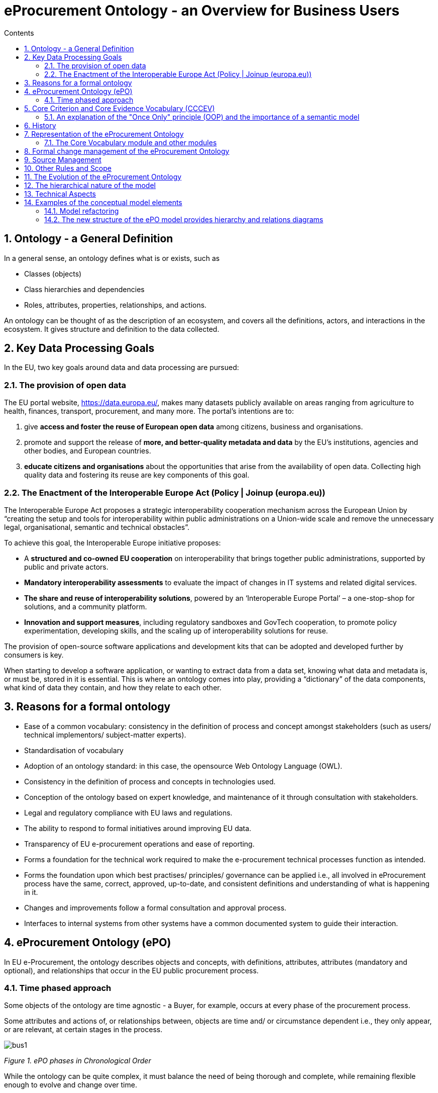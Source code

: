 = eProcurement Ontology - an Overview for Business Users
:sectnums:
:toc:
:toclevels: 4
:toc-title: Contents
//:attachmentsdir: attachments

== Ontology - a General Definition
In a general sense, an ontology defines what is or exists, such as

* Classes (objects)
* Class hierarchies and dependencies
* Roles, attributes, properties, relationships, and actions.

An ontology can be thought of as the description of an ecosystem, and covers all the definitions, actors, and interactions in the ecosystem. It gives structure and definition to the data collected.

== Key Data Processing Goals
In the EU, two key goals around data and data processing are pursued:

=== The provision of open data

The EU portal website, https://data.europa.eu/, makes many datasets publicly available on areas ranging from agriculture to health, finances, transport, procurement, and many more. The portal’s intentions are to:

. give *access and foster the reuse of European open data* among citizens, business and organisations.
. promote and support the release of *more, and better-quality metadata and data* by the EU's institutions, agencies and other bodies, and European countries.
. *educate citizens and organisations* about the opportunities that arise from the availability of open data.
Collecting high quality data and fostering its reuse are key components of this goal.

=== The Enactment of the Interoperable Europe Act (Policy | Joinup (europa.eu))

The Interoperable Europe Act proposes a strategic interoperability cooperation mechanism across the European Union by “creating the setup and tools for interoperability within public administrations on a Union-wide scale and remove the unnecessary legal, organisational, semantic and technical obstacles”.

To achieve this goal, the Interoperable Europe initiative proposes:

* A *structured and co-owned EU cooperation* on interoperability that brings together public administrations, supported by public and private actors.
* *Mandatory interoperability assessments* to evaluate the impact of changes in IT systems and related digital services.
* *The share and reuse of interoperability solutions*, powered by an ‘Interoperable Europe Portal’ – a one-stop-shop for solutions, and a community platform.
* *Innovation and support measures*, including regulatory sandboxes and GovTech cooperation, to promote policy experimentation, developing skills, and the scaling up of interoperability solutions for reuse.

The provision of open-source software applications and development kits that can be adopted and developed further by consumers is key.

When starting to develop a software application, or wanting to extract data from a data set, knowing what data and metadata is, or must be, stored in it is essential. This is where an ontology comes into play, providing a “dictionary” of the data components, what kind of data they contain, and how they relate to each other.

== Reasons for a formal ontology
* Ease of a common vocabulary: consistency in the definition of process and concept amongst stakeholders (such as users/ technical implementors/ subject-matter experts).
* Standardisation of vocabulary
*	Adoption of an ontology standard: in this case, the opensource Web Ontology Language (OWL).
*	Consistency in the definition of process and concepts in technologies used.
*	Conception of the ontology based on expert knowledge, and maintenance of it through consultation with stakeholders.
*	Legal and regulatory compliance with EU laws and regulations.
*	The ability to respond to formal initiatives around improving EU data.
*	Transparency of EU e-procurement operations and ease of reporting.
*	Forms a foundation for the technical work required to make the e-procurement technical processes function as intended.
*	Forms the foundation upon which best practises/ principles/ governance can be applied i.e., all involved in eProcurement process have the same, correct, approved, up-to-date, and consistent definitions and understanding of what is happening in it.
*	Changes and improvements follow a formal consultation and approval process.
*	Interfaces to internal systems from other systems have a common documented system to guide their interaction.

== eProcurement Ontology (ePO)
In EU e-Procurement, the ontology describes objects and concepts, with definitions, attributes, attributes (mandatory and optional), and relationships that occur in the EU public procurement process.

=== Time phased approach
Some objects of the ontology are time agnostic - a Buyer, for example, occurs at every phase of the procurement process.

Some attributes and actions of, or relationships between, objects are time and/ or circumstance dependent i.e., they only appear, or are relevant, at certain stages in the process.

image:bus1.png[]

_Figure 1. ePO phases in Chronological Order_

While the ontology can be quite complex, it must balance the need of being thorough and complete, while remaining flexible enough to evolve and change over time.

== Core Criterion and Core Evidence Vocabulary (CCCEV)
To facilitate vocabulary standardisation, the EU developed the https://joinup.ec.europa.eu/collection/semantic-interoperability-community-semic/solution/e-government-core-vocabularies/core-criterion-and-core-evidence-vocabulary[Core Criterion and Core Evidence Vocabulary (CCCEV)], which “supports the exchange of information between organisations that define criteria and organisations that respond to these criteria by means of evidences.”

In eProcurement these are *contracting authorities that issue eNotices* (calls for tender) listing their criteria for legitimate supply, and *economic operators, organisations wishing to respond to calls for tender* by supplying the evidence that they meet the criteria for legitimate supply.

From the website, the benefits of using the CCCEV are to:

* Facilitate development of interoperable information systems: the use of common vocabularies to describe criteria and evidence facilitates the development of information systems and improves their interoperability.
* Create a repository of reusable criteria in machine-readable formats: the use of common vocabularies promotes the creation of a repository of criteria and evidence information.
* Automate the assessment of criteria: the Core Vocabulary describing the criterion responses allows systems to easily compare the information collected from different parties and enables automatic assessment of the responses for a specific criterion.
* Automate scoring of responses: weighting criteria, the assessment can be followed by an automated scoring of the responses provided by different parties.
* Promote cross-border participation in public procurement: the use of the Core Vocabulary for electronic criterion and evidence allows for removing language barriers thereby improving the cross-border exchange of information, and the cross-border participation in pan-European selection processes.
* Calculating statistics: standardising data for criterion, criterion responses and evidences allows calculating statistical information on the most common used criteria for a given process, the most relevant evidences, etc.
* Create a registry of mappings of criteria: using the Core Vocabulary, it is possible to create a registry of mappings to allow cross-checking of the criteria with the evidences of each particular Member State.

The eProcurement Ontology was developed in accordance with the CCCEV's "Once Only" principle.

=== An explanation of the "Once Only" principle (OOP) and the importance of a semantic model

The "once-only" principle is a key enabler for simplifying administrative procedures for citizens and businesses. The idea behind this legal principle is that public authorities should not request information from businesses and citizens that they can retrieve from national databases or that they already possess.

In some European countries, this is already established practice. It not only saves millions of euros but also makes interaction between authorities, business and citizens much easier.

However, currently this works only within a country. The next step is to open up those systems to the citizens and businesses of other countries.

Opening up national databases however implies that the different systems need to be interoperable to allow effective exchange of information.

*A semantic model helps to define information in such a way that it enables the seamless transfer of data*

Ultimately, the OOP can be implemented in a cross-border context. For instance, when citizens consume public services, they often have to provide evidence that they are entitled to such services, e.g. in the form of certificates, which they would need to request from other public administrations. In practice, the OOP requires administrations to exchange this information directly between each other, after having received consent form the citizen.  The "Core Criterion and Core Evidence" data model (CCCEV) supports this exchange. It defines in a generic way the structure of a criterion, for example, having a driving license. It also specifies the different types of evidence that can be provided as proof by citizens and businesses. The advantage of CCCEV is that it can be universally applied for any kind of criterion and evidence.


== History
The objective of the ePO was (and still is) to conceptualise and formally encode eProcurement data, and to make it available in an open, structured, and machine-readable format. This data covers the process from end-to-end, i.e., from notification, through tendering, awarding, ordering, invoicing, and finally to payment.

Under xref:new_main@EPO::history.adoc[Version History] in the menu on the left, you can read the evolution of the e-procurement ontology from version 1.0.0 to the current version, and under xref:new_main@EPO::references.adoc[Reference Documents], you can find documents that contain some useful background information, those that proposed the project, created the specifications, described the work, and set the framework for creating the ontology.

== Representation of the eProcurement Ontology
The ontology artifacts are in the form of:

* *Conceptual models*: these are provided in the enterprise architecture format of visual maps, showing the elements: the classes, their properties,their  attributes, the relationships between classes, the direction of relationship, the nature of relationships e.g., 1 to many, etc.

* *Glossaries*: these are provided in the form of tables that list the elements, its definition, the attributes of the class, and the format the data must be in e.g., numeric, binary, etc.


=== The Core Vocabulary module and other modules

The eProcurement ontology includes a core module, containing common vocabulary elements, and specific modules: eCatalogue, eNotice, and eOrdering, containing vocabularies specific to that module.

*The Conceptual Models can be viewed via the following links*

* The  eCore Conceptual Module: link:{attachmentsdir}/html_reports/ePO/index.html[HTML] and
link:https://github.com/OP-TED/ePO/blob/v3.1.0/analysis_and_design/conceptual_model/ePO_CM.eap[eap] (Enterprise Architecture format)
* The eCatalogue Conceptual Module: link:{attachmentsdir}/html_reports/eCatalogue/index.html[HTML] and link:https://github.com/OP-TED/ePO/blob/v3.1.0/analysis_and_design/conceptual_model/ePO_CM.eap[eap] (Enterprise Architecture format)
* The eNotice Conceptual Module: link:{attachmentsdir}/html_reports/eNotice/index.html[HTML] and link:https://github.com/OP-TED/ePO/blob/v3.1.0/analysis_and_design/conceptual_model/ePO_CM.eap[eap] (Enterprise Architecture format)
* The eOrdering Module: link:{attachmentsdir}/html_reports/eOrdering/index.html[HTML] and link:https://github.com/OP-TED/ePO/blob/v3.1.0/analysis_and_design/conceptual_model/ePO_CM.eap[eap] (Enterprise Architecture format)

'''
*The Glossaries for the following entities can be downloaded via the following links:*

* link:{attachmentsdir}/html_reports/glossary/ePO_glossary.html[The eCore Glossary] can be viewed link:{attachmentsdir}/html_reports/glossary/ePO_glossary.html[here]
* link:{attachmentsdir}/html_reports/glossary/eCatalogue_glossary.html[The eCatalogue Glossary] can be viewed link:{attachmentsdir}/html_reports/glossary/eCatalogue_glossary.html[here]
* link:{attachmentsdir}/html_reports/glossary/eNotice_glossary.html[The eNotice Glossary] can be viewed link:{attachmentsdir}/html_reports/glossary/eNotice_glossary.html[here]
* link:{attachmentsdir}/html_reports/glossary/eOrdering_glossary.html[The eOrdering Glossary] can be viewed link:{attachmentsdir}/html_reports/glossary/eOrdering_glossary.html[here]
* link:{attachmentsdir}/html_reports/glossary/ePO-combined-glossary.html[The ePO Combined Glossary] can be viewed link:{attachmentsdir}/html_reports/glossary/ePO-combined-glossary.html[here]

The modular structure of the ePO to makes maintaining the model easier.

image:bus2.png[]

_Figure 2. Modular approach of ePO (work in progress)_


== Formal change management of the eProcurement Ontology
The https://joinup.ec.europa.eu/collection/semic-support-centre/specifications[EU’s Semic support site] contains information on a number of core vocabularies in the EU, as well as the services and activities around them, which include change management processes and procedures. The approach for change management is explained in the xref:change.adoc[Description of a change management release and publication process for structural metadata specifications developed by the ISA Programme], also summarised for the eprocurement ontology in chapter 4.3 of the xref:charter.adoc[Project Charter Document]

This document formalises how changes to the specifications of structural metadata developed by the ISA Programme are managed and how new releases are published. According to the definitions followed by the ISA Programme, structural metadata includes data models (e.g. https://joinup.ec.europa.eu/collection/semantic-interoperability-community-semic/solution/dcat-application-profile-data-portals-europe/release/211[DCAT application profile for data portals in Europe] and reference data).

This change management process has the following characteristics:

* *Openness*: In order for public administrations to rely on specifications of structural metadata developed by the ISA Programme, the openness of the change management is a key – openness is also a key assessment criterion in the Common Assessment Method of Standards and Specifications. Openness means that requests for changes can be submitted by any stakeholder and that the analysis and decisions taken are logged in a transparent manner. An open change management process improves the quality of the specification.
* Controlled change: Public administrations that use structural metadata or implement specifications of structural metadata developed by the ISA Programme must not be negatively impacted by unexpected changes to these specifications. A release schedule must be established, allowing changes to take place in a stepwise and traceable manner. New releases should also be versioned consistently.

The Change Management process is based on generic change and release management processes in ITILv3 and the generic xref:metgovman.adoc[Methodology and tools for Structural Metadata Management and Governance]

== Source Management

Best practices, i.e., the use of a version-controlled repository (GitHub) and tool (Git), are employed for the development of the ontology. A master/ main branch is used as the source from which code is published.  To make changes to the model, development is done on temporary branches using tags. After validation, the new branch is merged with the main/ master.

image:bus3.png[]

_Figure 3. Source management methodology_

== Other Rules and Scope

Additional rules the Ontology development is based on:

* Using an upper-level ontology as an anchor and deciding the appropriate underpinning, ontological commitment, and level of abstraction (the upper model is not included in the final ontology)
* Modelling principles set in place and applied consistently, i.e., wrt naming, relation directions, design patterns applied, etc.
* The scope set to include both the concepts in the current TED standard forms (non-electronic) and those from the eForms.
eForms coverage
* One goal for ePO is that all eForms business terms (BT) are found somehow, somewhere in the ontology. This means that BTs become attributes of a class or relations (predicates).

image:bus4.png[]

_Figure 4. eForms coverage_


== The Evolution of the eProcurement Ontology
The creation and maintenance of the ontology is a collaboration between the OP, programmers, working group members and other stakeholders. Meetings to discuss, agree and schedule changes to the ontology occur regularly.

Triggers for changes in the ontology might be:
•	Changes in law e.g., a change in the requirements for trade, in certain products, or from certain suppliers
•	Changes in the functionality of software modules using the eProcurement ontology
•	Feedback from users (errors or suggestions)
•	Discussion in the working group meetings
•	Planned features in upcoming software releases
•	New initiatives by the EU to further their data related goals

Changes in the ontology cannot be done in isolation from the applications that are based on them. This is where versioning protects the functionality of the last version for those still using it, while allowing those who wish to adopt the new version to do so. Both versions work in parallel for a time until legislation or other reason, e.g, withdrawal of technical support, forces users to upgrade their version.

== The hierarchical nature of the model
Having an upper level of definition is important and helpful. The example below shows how an agent is the higher or abstract level and person is a lower, and more concrete, level.

image:bus5.png[]

_Figure 5. Upper-level organisation of ePO_

The development of the eProcurement ontology is oriented by a principle based perspective. One example of a principle is that once something is created / instantiated it is not possible to modify it to something else completely different. (e.g. an organisation should be created only once and not repeated in a different form in the model).

image:bus6.png[]

_Figure 6. Principles for ePO development_

== Technical Aspects

Enterprise Architect (EA) is the tool used to design the conceptual model. The ontology is designed as UML model and Class diagrams offer thematic views on the model.
The ontology architecture is described in this report. It covers the main building blocks of the ontology, how it is layered (core, restrictions and shapes), and what output artefacts are created for each layer.
The UML model follows a set of conventions so that it can be transformed automatically into OWL, and SHACL representations (using model2owl toolchain).

== Examples of the conceptual model elements
=== Model refactoring
The new version adopts a package-based grouping of concepts. Also, there are more diagrams introduced than at the beginning of the ePO development. This makes it easier to avoid getting distracted by neighbouring concepts.

image:bus7.png[]

_Figure 7. Package-based grouping of ePO concepts_


=== The new structure of the ePO model provides hierarchy and relations diagrams

image:bus8.png[]

_Figure 8. Hierarchy diagram (focus on the abstraction)_

image:bus9.png[]

_Figure 9. Relations diagram (focus on the connections)_

There are diagrams used for a scoped view versus a wide view of the model. It is useful to distinguish these scope diagrams because you can see how they are connected to other concepts, some show only the relations, some show only the hierarchy. So, even if the concepts are repeated across various diagrams, this makes it easier to follow the logical model construction.

image:bus10.png[align="center"]

_Figure 10. xsd data types used_

image:bus11.png[]

_Figure 11. Example of transitioning from old UML/UBL data types to new XSD data types_


* In the past the properties of a class the attribute type ‘Code’ was associated with the class where needed. Currently, these attributes type code have been removed and there are only relations.

image:bus12.png[]

_Figure 12. Removal of “Code” type attributes_


* The naming conventions are harmonised for predicates and class names. The source class is connected with the target class by using a verb.

image:bus13.png[]

_Figure 13. Harmonisation of predicates and class names_

* The definitions of classes and attributes were completed for version 3.0.0.
* Efforts were made to align to core vocabularies. The following core vocabularies were re-used:
** Core Location Vocabulary
** Core Person Vocabulary
** Core Public Organisation Vocabulary
** Core Criterion and Core Evidence Vocabulary
** Core Public Service Vocabulary Application Profile

Another important part of the development was focused on the reification of the roles. After many discussions, the agent in role design pattern seemed to be the optimal approach for this.

image:bus14.png[]

_Figure 14. Agent In Role pattern_

In version 3.x, the roles are represented as a hierarchical structure of concepts, with the superclass being the AgentInRole concept (following the agent in role design pattern). The agent in role is played by an agent and it is contextualised by a procurement object (for example, lot or procedure).

image:bus15.png[]

_Figure 15. Roles hierarchy_
